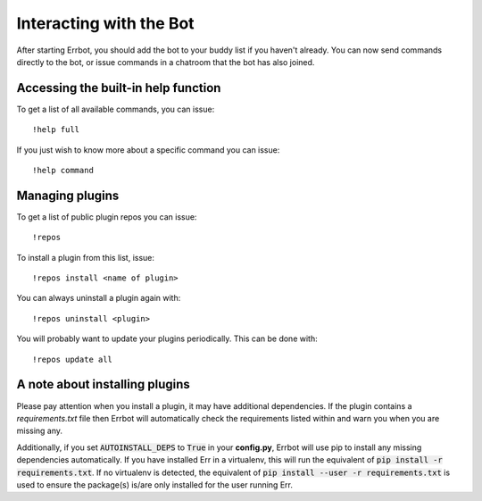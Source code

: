 Interacting with the Bot
========================

After starting Errbot, you should add the bot to your buddy list if you haven't already.
You can now send commands directly to the bot, or issue commands in a chatroom that
the bot has also joined.

.. _builtin_help_function:

Accessing the built-in help function
^^^^^^^^^^^^^^^^^^^^^^^^^^^^^^^^^^^^

To get a list of all available commands, you can issue::

    !help full

If you just wish to know more about a specific command you can issue::

    !help command

Managing plugins
^^^^^^^^^^^^^^^^^

To get a list of public plugin repos you can issue::

    !repos

To install a plugin from this list, issue::

    !repos install <name of plugin>

You can always uninstall a plugin again with::

    !repos uninstall <plugin>

You will probably want to update your plugins periodically. This can be done with::

    !repos update all

A note about installing plugins
^^^^^^^^^^^^^^^^^^^^^^^^^^^^^^^

Please pay attention when you install a plugin, it may have additional dependencies.
If the plugin contains a `requirements.txt` file then Errbot will automatically check the requirements listed within and warn you when you are missing any.

Additionally, if you set :code:`AUTOINSTALL_DEPS` to :code:`True` in your **config.py**, Errbot will use pip to install any missing dependencies automatically.
If you have installed Err in a virtualenv, this will run the equivalent of :code:`pip install -r requirements.txt`.
If no virtualenv is detected, the equivalent of :code:`pip install --user -r requirements.txt` is used to ensure the package(s) is/are only installed for the user running Err.
